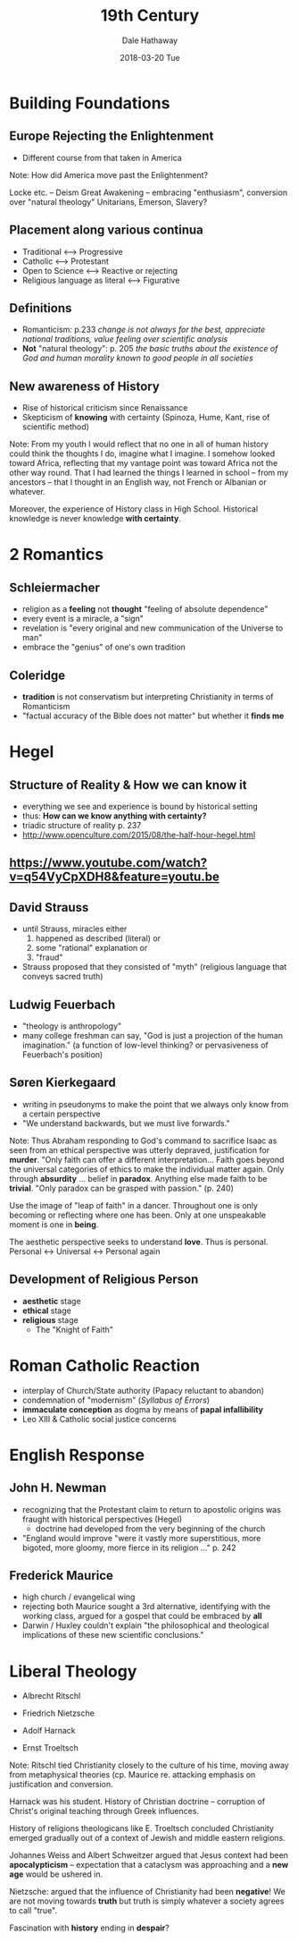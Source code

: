 #+Author: Dale Hathaway
#+Title:19th Century 
#+Date:2018-03-20 Tue
#+Email: hathawayd@winthrop.edu
 #+OPTIONS: reveal_width:1000 reveal_height:800 
 #+REVEAL_MARGIN: 0.1
 #+REVEAL_MIN_SCALE: 0.5
 #+REVEAL_MAX_SCALE: 2
 #+REVEAL_HLEVEL: 1
 #+OPTIONS: toc:1 num:nil
 #+REVEAL_HEAD_PREAMBLE: <meta name="description" content="Org-Reveal">
 #+REVEAL_POSTAMBLE: <p> Created by Dale Hathaway. </p>
 #+REVEAL_PLUGINS: (markdown notes)
 #+REVEAL_THEME: beige
#+REVEAL_ROOT: ../../reveal.js/



* Building Foundations
:PROPERTIES:
:reveal_background: https://thefunambulistdotnet.files.wordpress.com/2010/12/undergroundbydavidmacaulay001.jpg
:reveal_background_size: 1100px
:reveal_background_trans: slide
:END:

** Europe Rejecting the Enlightenment

- Different course from that taken in America
#+BEGIN_NOTES
Note:
How did America move past the Enlightenment? 

Locke etc. -- Deism
Great Awakening --  embracing "enthusiasm", conversion over "natural theology"
Unitarians, Emerson, 
Slavery?
#+END_NOTES
** Placement along various continua

- Traditional <---> Progressive
- Catholic <---> Protestant
- Open to Science <---> Reactive or rejecting
- Religious language as literal <---> Figurative

** Definitions

- Romanticism: p.233 /change is not always for the best, appreciate national traditions, value feeling over scientific analysis/
- *Not* "natural theology": p. 205 /the basic truths about the existence of God and human morality known to good people in all societies/ 

** New awareness of History

- Rise of historical criticism since Renaissance
- Skepticism of *knowing* with certainty (Spinoza, Hume, Kant, rise of scientific method)

#+BEGIN_NOTES
Note:
From my youth I would reflect that no one in all of human history could think the thoughts I do, imagine what I imagine. I somehow looked toward Africa, reflecting that my vantage point was toward Africa not the other way round. That I had learned the things I learned in school -- from my ancestors -- that I thought in an English way, not French or Albanian or whatever.

Moreover, the experience of History class in High School. Historical knowledge is never knowledge *with certainty*. 
#+END_NOTES

* 2 Romantics

** Schleiermacher
- religion as a *feeling* not *thought* "feeling of absolute dependence"
- every event is a miracle, a "sign"
- revelation is "every original and new communication of the Universe to man"
- embrace the "genius" of one's own tradition
** Coleridge
- *tradition* is not conservatism but interpreting Christianity in terms of Romanticism
- "factual accuracy of the Bible does not matter" but whether it *finds me*
* Hegel

** Structure of Reality & How we can know it
- everything we see and experience is bound by historical setting
- thus: *How can we know anything with certainty?*
- triadic structure of reality p. 237
- http://www.openculture.com/2015/08/the-half-hour-hegel.html
**  https://www.youtube.com/watch?v=q54VyCpXDH8&feature=youtu.be 
:PROPERTIES:
:reveal_background: http://www.cam.ac.uk/sites/www.cam.ac.uk/files/styles/content-580x288/public/news/research/news/120905-georg-wilhelm-friedrich-hegel-wikimedia-commons.jpg?itok=1upCC102
:reveal_background_size: 1100px
:reveal_background_trans: slide
:END:
** David Strauss
- until Strauss, miracles either
  1. happened as described (literal) or
  2. some "rational" explanation or
  3. "fraud"
- Strauss proposed that they consisted of "myth" (religious language that conveys sacred truth)
** Ludwig Feuerbach
- "theology is anthropology"
- many college freshman can say, "God is just a projection of the human imagination." (a function of low-level thinking? or pervasiveness of Feuerbach's position)
** Søren Kierkegaard
- writing in pseudonyms to make the point that we always only know from a certain perspective
- "We understand backwards, but we must live forwards."

#+BEGIN_NOTES
Note:
Thus Abraham responding to God's command to sacrifice Isaac as seen from an ethical perspective was utterly depraved, justification for *murder*. "Only faith can offer a different interpretation... Faith goes beyond the universal categories of ethics to make the individual matter again. Only through *absurdity* ... belief in *paradox*. Anything else made faith to be *trivial*. "Only paradox can be grasped with passion." (p. 240)

Use the image of "leap of faith" in a dancer. Throughout one is only becoming or reflecting where one has been. Only at one unspeakable moment is one in *being*. 

The aesthetic perspective seeks to understand *love*. Thus is personal. Personal <-> Universal <-> Personal again
#+END_NOTES
** Development of Religious Person 
- *aesthetic* stage
- *ethical* stage
- *religious* stage
  - The "Knight of Faith"


** 
:PROPERTIES:
:reveal_background: http://blog.jaluo.com/wp-content/uploads/2012/05/19/unst_fa_2da_files/image006.jpg
:reveal_background_size: 1100px
:reveal_background_trans: slide
:END:

* Roman Catholic Reaction
- interplay of Church/State authority (Papacy reluctant to abandon)
- condemnation of "modernism" (/Syllabus of Errors/)
- *immaculate conception* as dogma by means of *papal infallibility*
- Leo XIII & Catholic social justice concerns
* English Response
** John H. Newman
- recognizing that the Protestant claim to return to apostolic origins was fraught with historical perspectives (Hegel)
  - doctrine had developed from the very beginning of the church
- "England would improve "were it vastly more superstitious, more bigoted, more gloomy, more fierce in its religion ..." p. 242
** Frederick Maurice
- high church / evangelical wing
- rejecting both Maurice sought a 3rd alternative, identifying with the working class, argued for a gospel that could be embraced by *all*
- Darwin / Huxley couldn't explain "the philosophical and theological implications of these new scientific conclusions."
* Liberal Theology

- Albrecht Ritschl
- Friedrich Nietzsche

- Adolf Harnack

- Ernst Troeltsch

#+BEGIN_NOTES
Note:
Ritschl tied Christianity closely to the culture of his time, moving away from metaphysical theories (cp. Maurice re. attacking emphasis on justification and conversion.

Harnack was his student. History of Christian doctrine -- corruption of Christ's original teaching through Greek influences.

History of religions theologicans like E. Troeltsch concluded Christianity emerged gradually out of a context of Jewish and middle eastern religions.

Johannes Weiss and Albert Schweitzer argued that Jesus context had been *apocalypticism* -- expectation that a cataclysm was approaching and a *new age* would be ushered in.

Nietzsche: argued that the influence of Christianity had been *negative*! We are not moving towards *truth* but truth is simply whatever a society agrees to call "true".

Fascination with *history* ending in *despair*?
#+END_NOTES
